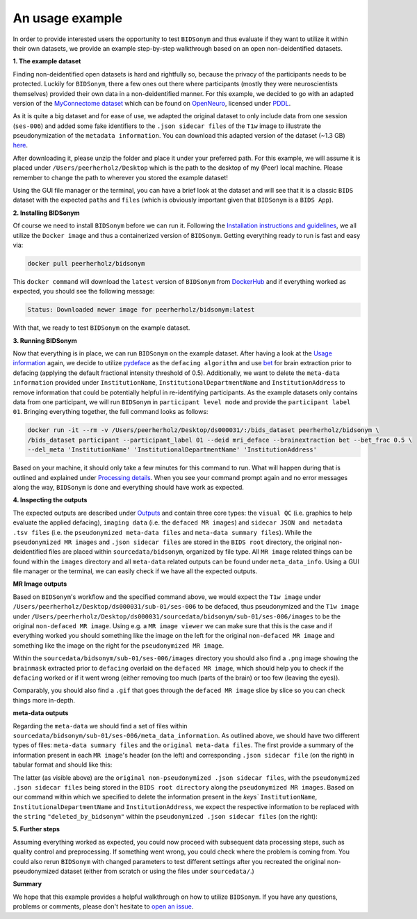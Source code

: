 ------------------
An usage example
------------------

In order to provide interested users the opportunity to test ``BIDSonym`` and thus evaluate if they want to utilize 
it within their own datasets, we provide an example step-by-step walkthrough based on an open non-deidentified datasets.

**1. The example dataset**

Finding non-deidentified open datasets is hard and rightfully so, because the privacy of the participants needs to be protected.
Luckily for ``BIDSonym``, there a few ones out there where participants (mostly they were neuroscientists themselves) provided their own data in a 
non-deidentified manner. For this example, we decided to go with an adapted version of the `MyConnectome dataset <http://myconnectome.org/wp/>`_
which can be found on `OpenNeuro <https://openneuro.org/datasets/ds000031/versions/00001>`_, licensed under `PDDL <https://opendatacommons.org/licenses/pddl/summary/>`_.

As it is quite a big dataset and for ease of use, we adapted the original dataset to only include data from one session (``ses-006``) and
added some fake identifiers to the ``.json sidecar files`` of the ``T1w`` image to illustrate the pseudonymization of the ``metadata information``.
You can download this adapted version of the dataset (~1.3 GB) `here <https://www.dropbox.com/s/ztsytlns8trlw3p/ds000031.zip?dl=1>`_.  

After downloading it, please unzip the folder and place it under your preferred path. For this example, we will
assume it is placed under ``/Users/peerherholz/Desktop`` which is the path to the desktop of my (Peer) local machine.
Please remember to change the path to wherever you stored the example dataset!

Using the GUI file manager or the terminal, you can have a brief look at the dataset and will see that it is a classic
``BIDS`` dataset with the expected ``paths`` and ``files`` (which is obviously important given that ``BIDSonym`` is a ``BIDS App``).

.. image:: https://raw.githubusercontent.com/PeerHerholz/BIDSonym/master/docs/source/_static/example_dataset.png
    :alt: alternate text

**2. Installing BIDSonym**

Of course we need to install ``BIDSonym`` before we can run it. Following the `Installation instructions and guidelines <./installation.rst>`_,
we all utilize the ``Docker image`` and thus a containerized version of ``BIDSonym``. Getting everything ready to run is fast and easy via:

.. code-block:: bash

    docker pull peerherholz/bidsonym

This ``docker command`` will download the ``latest`` version of ``BIDSonym`` from `DockerHub <https://hub.docker.com/r/peerherholz/bidsonym>`_ and
if everything worked as expected, you should see the following message:

.. code-block:: bash

    Status: Downloaded newer image for peerherholz/bidsonym:latest

With that, we ready to test ``BIDSonym`` on the example dataset.

**3. Running BIDSonym**

Now that everything is in place, we can run ``BIDSonym`` on the example dataset.  
After having a look at the `Usage information <./usage.rst>`_ again, we decide to
utilize `pydeface <https://github.com/poldracklab/pydeface/>`_ as the ``defacing algorithm`` and use `bet <https://fsl.fmrib.ox.ac.uk/fsl/fslwiki/BET>`_ for brain extraction
prior to defacing (applying the default fractional intensity threshold of 0.5). Additionally, we want to delete the
``meta-data information`` provided under ``InstitutionName``, ``InstitutionalDepartmentName`` and ``InstitutionAddress`` to remove 
information that could be potentially helpful in re-identifying participants. As the example datasets only contains data from 
one participant, we will run ``BIDSonym`` in ``participant level mode`` and provide the ``participant label`` ``01``. Bringing everything
together, the full command looks as follows:

.. code-block:: bash

    docker run -it --rm -v /Users/peerherholz/Desktop/ds000031/:/bids_dataset peerherholz/bidsonym \
    /bids_dataset participant --participant_label 01 --deid mri_deface --brainextraction bet --bet_frac 0.5 \
    --del_meta 'InstitutionName' 'InstitutionalDepartmentName' 'InstitutionAddress'

Based on your machine, it should only take a few minutes for this command to run. What will happen during that
is outlined and explained under `Processing details <./processing_details.rst>`_. When you see your command prompt 
again and no error messages along the way, ``BIDSonym`` is done and everything should have work as expected.

**4. Inspecting the outputs**

The expected outputs are described under `Outputs <./outputs.rst>`_ and contain three core types: the
``visual QC`` (i.e. graphics to help evaluate the applied defacing), ``imaging data`` (i.e. the ``defaced MR images``) and
``sidecar JSON and metadata .tsv files`` (i.e. the ``pseudonymized meta-data files`` and ``meta-data summary files``). While 
the ``pseudonymized MR images`` and ``.json sidecar files`` are stored in the ``BIDS root`` directory, the original non-deidentified files
are placed within ``sourcedata/bidsonym``, organized by file type. All ``MR image`` related things can be found within the ``images`` directory
and all ``meta-data`` related outputs can be found under ``meta_data_info``. Using a GUI file manager or the terminal, we can easily check if 
we have all the expected outputs.

.. image:: https://raw.githubusercontent.com/PeerHerholz/BIDSonym/master/docs/source/_static/example_dataset_output.png
    :alt: alternate text


**MR Image outputs**

Based on ``BIDSonym``'s workflow and the specified command above, we would expect the ``T1w image`` under 
``/Users/peerherholz/Desktop/ds000031/sub-01/ses-006`` to be defaced, thus pseudonymized and the ``T1w image`` under
``/Users/peerherholz/Desktop/ds000031/sourcedata/bidsonym/sub-01/ses-006/images`` to be the original ``non-defaced MR image``.
Using e.g. a ``MR image viewer`` we can make sure that this is the case and if everything worked you should something like the image 
on the left for the original ``non-defaced MR image`` and something like the image on the right for the ``pseudonymized MR image``. 

.. image:: https://raw.githubusercontent.com/PeerHerholz/BIDSonym/master/docs/source/_static/example_dataset_output_images.png
    :alt: alternate text

Within the ``sourcedata/bidsonym/sub-01/ses-006/images`` directory you should also find a ``.png`` image showing the ``brainmask`` extracted
prior to ``defacing`` overlaid on the ``defaced MR image``, which should help you to check if the ``defacing`` worked or if it went 
wrong (either removing too much (parts of the brain) or too few (leaving the eyes)). 

.. image:: https://raw.githubusercontent.com/PeerHerholz/BIDSonym/master/docs/source/_static/sub-01_ses-006_run-001_T1w_desc-brainmaskdeid.png
    :alt: alternate text

Comparably, you should also find a ``.gif`` that goes through the ``defaced MR image`` slice by slice so you can check things more in-depth.

.. image:: https://raw.githubusercontent.com/PeerHerholz/BIDSonym/master/docs/source/_static/sub-01_ses-006_run-001_T1w.gif
    :alt: alternate text

**meta-data outputs**

Regarding the ``meta-data`` we should find a set of files within ``sourcedata/bidsonym/sub-01/ses-006/meta_data_information``. As outlined
above, we should have two different types of files: ``meta-data summary files`` and the ``original meta-data files``. The first
provide a summary of the information present in each ``MR image``'s header (on the left) and corresponding ``.json sidecar file`` (on the right) in tabular format and should
like this:

.. image:: https://raw.githubusercontent.com/PeerHerholz/BIDSonym/master/docs/source/_static/example_dataset_output_metadata_summary.png
    :alt: alternate text

The latter (as visible above) are the ``original non-pseudonymized .json sidecar files``, with the ``pseudonymized .json sidecar files`` being
stored in the ``BIDS root directory`` along the ``pseudonymized MR images``. Based on our command within which we specified to delete the information
present in the `keys`` ``InstitutionName``, ``InstitutionalDepartmentName`` and ``InstitutionAddress``, we expect the respective information to be
replaced with the ``string`` ``"deleted_by_bidsonym"`` within the ``pseudonymized .json sidecar files`` (on the right):

.. image:: https://raw.githubusercontent.com/PeerHerholz/BIDSonym/master/docs/source/_static/example_dataset_output_metadata_deid.png
    :alt: alternate text

**5. Further steps**

Assuming everything worked as expected, you could now proceed with subsequent data processing steps, such as quality control and preprocessing. If something went wrong, you 
could check where the problem is coming from. You could also rerun ``BIDSonym`` with changed parameters to test different settings after you recreated
the original non-pseudonymized dataset (either from scratch or using the files under ``sourcedata/``.) 


**Summary**

We hope that this example provides a helpful walkthrough on how to utilize ``BIDSonym``. If you have any questions, problems or comments, please don't hesitate to `open an issue <https://github.com/PeerHerholz/BIDSonym/issues>`_. 